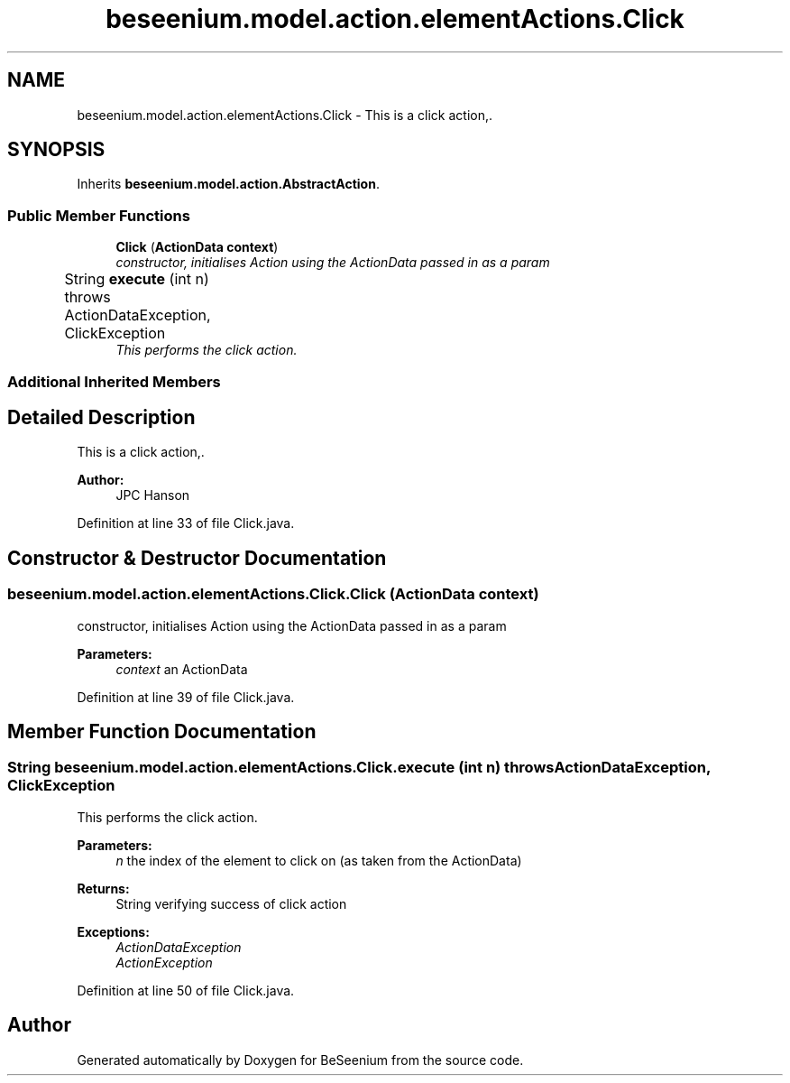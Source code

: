 .TH "beseenium.model.action.elementActions.Click" 3 "Fri Sep 25 2015" "Version 1.0.0-Alpha" "BeSeenium" \" -*- nroff -*-
.ad l
.nh
.SH NAME
beseenium.model.action.elementActions.Click \- This is a click action,\&.  

.SH SYNOPSIS
.br
.PP
.PP
Inherits \fBbeseenium\&.model\&.action\&.AbstractAction\fP\&.
.SS "Public Member Functions"

.in +1c
.ti -1c
.RI "\fBClick\fP (\fBActionData\fP \fBcontext\fP)"
.br
.RI "\fIconstructor, initialises Action using the ActionData passed in as a param \fP"
.ti -1c
.RI "String \fBexecute\fP (int n)  throws ActionDataException, ClickException  	"
.br
.RI "\fIThis performs the click action\&. \fP"
.in -1c
.SS "Additional Inherited Members"
.SH "Detailed Description"
.PP 
This is a click action,\&. 


.PP
\fBAuthor:\fP
.RS 4
JPC Hanson 
.RE
.PP

.PP
Definition at line 33 of file Click\&.java\&.
.SH "Constructor & Destructor Documentation"
.PP 
.SS "beseenium\&.model\&.action\&.elementActions\&.Click\&.Click (\fBActionData\fP context)"

.PP
constructor, initialises Action using the ActionData passed in as a param 
.PP
\fBParameters:\fP
.RS 4
\fIcontext\fP an ActionData 
.RE
.PP

.PP
Definition at line 39 of file Click\&.java\&.
.SH "Member Function Documentation"
.PP 
.SS "String beseenium\&.model\&.action\&.elementActions\&.Click\&.execute (int n) throws \fBActionDataException\fP, \fBClickException\fP"

.PP
This performs the click action\&. 
.PP
\fBParameters:\fP
.RS 4
\fIn\fP the index of the element to click on (as taken from the ActionData) 
.RE
.PP
\fBReturns:\fP
.RS 4
String verifying success of click action 
.RE
.PP
\fBExceptions:\fP
.RS 4
\fIActionDataException\fP 
.br
\fIActionException\fP 
.RE
.PP

.PP
Definition at line 50 of file Click\&.java\&.

.SH "Author"
.PP 
Generated automatically by Doxygen for BeSeenium from the source code\&.
